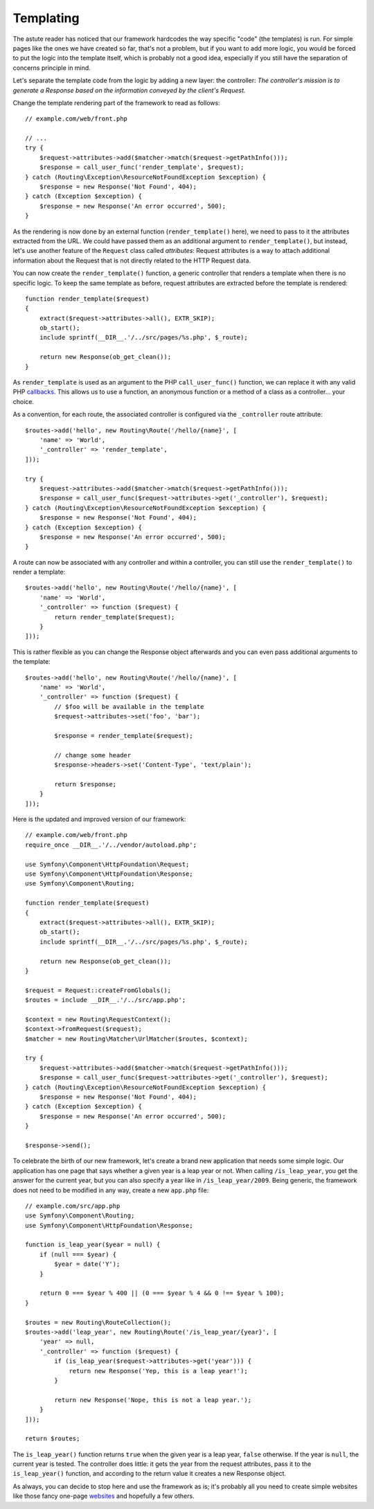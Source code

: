 Templating
==========

The astute reader has noticed that our framework hardcodes the way specific
"code" (the templates) is run. For simple pages like the ones we have created
so far, that's not a problem, but if you want to add more logic, you would be
forced to put the logic into the template itself, which is probably not a good
idea, especially if you still have the separation of concerns principle in
mind.

Let's separate the template code from the logic by adding a new layer: the
controller: *The controller's mission is to generate a Response based on the
information conveyed by the client's Request.*

Change the template rendering part of the framework to read as follows::

    // example.com/web/front.php

    // ...
    try {
        $request->attributes->add($matcher->match($request->getPathInfo()));
        $response = call_user_func('render_template', $request);
    } catch (Routing\Exception\ResourceNotFoundException $exception) {
        $response = new Response('Not Found', 404);
    } catch (Exception $exception) {
        $response = new Response('An error occurred', 500);
    }

As the rendering is now done by an external function (``render_template()``
here), we need to pass to it the attributes extracted from the URL. We could
have passed them as an additional argument to ``render_template()``, but
instead, let's use another feature of the ``Request`` class called
*attributes*: Request attributes is a way to attach additional information
about the Request that is not directly related to the HTTP Request data.

You can now create the ``render_template()`` function, a generic controller
that renders a template when there is no specific logic. To keep the same
template as before, request attributes are extracted before the template is
rendered::

    function render_template($request)
    {
        extract($request->attributes->all(), EXTR_SKIP);
        ob_start();
        include sprintf(__DIR__.'/../src/pages/%s.php', $_route);

        return new Response(ob_get_clean());
    }

As ``render_template`` is used as an argument to the PHP ``call_user_func()``
function, we can replace it with any valid PHP `callbacks`_. This allows us to
use a function, an anonymous function or a method of a class as a
controller... your choice.

As a convention, for each route, the associated controller is configured via
the ``_controller`` route attribute::

    $routes->add('hello', new Routing\Route('/hello/{name}', [
        'name' => 'World',
        '_controller' => 'render_template',
    ]));

    try {
        $request->attributes->add($matcher->match($request->getPathInfo()));
        $response = call_user_func($request->attributes->get('_controller'), $request);
    } catch (Routing\Exception\ResourceNotFoundException $exception) {
        $response = new Response('Not Found', 404);
    } catch (Exception $exception) {
        $response = new Response('An error occurred', 500);
    }

A route can now be associated with any controller and within a
controller, you can still use the ``render_template()`` to render a template::

    $routes->add('hello', new Routing\Route('/hello/{name}', [
        'name' => 'World',
        '_controller' => function ($request) {
            return render_template($request);
        }
    ]));

This is rather flexible as you can change the Response object afterwards and
you can even pass additional arguments to the template::

    $routes->add('hello', new Routing\Route('/hello/{name}', [
        'name' => 'World',
        '_controller' => function ($request) {
            // $foo will be available in the template
            $request->attributes->set('foo', 'bar');

            $response = render_template($request);

            // change some header
            $response->headers->set('Content-Type', 'text/plain');

            return $response;
        }
    ]));

Here is the updated and improved version of our framework::

    // example.com/web/front.php
    require_once __DIR__.'/../vendor/autoload.php';

    use Symfony\Component\HttpFoundation\Request;
    use Symfony\Component\HttpFoundation\Response;
    use Symfony\Component\Routing;

    function render_template($request)
    {
        extract($request->attributes->all(), EXTR_SKIP);
        ob_start();
        include sprintf(__DIR__.'/../src/pages/%s.php', $_route);

        return new Response(ob_get_clean());
    }

    $request = Request::createFromGlobals();
    $routes = include __DIR__.'/../src/app.php';

    $context = new Routing\RequestContext();
    $context->fromRequest($request);
    $matcher = new Routing\Matcher\UrlMatcher($routes, $context);

    try {
        $request->attributes->add($matcher->match($request->getPathInfo()));
        $response = call_user_func($request->attributes->get('_controller'), $request);
    } catch (Routing\Exception\ResourceNotFoundException $exception) {
        $response = new Response('Not Found', 404);
    } catch (Exception $exception) {
        $response = new Response('An error occurred', 500);
    }

    $response->send();

To celebrate the birth of our new framework, let's create a brand new
application that needs some simple logic. Our application has one page that
says whether a given year is a leap year or not. When calling
``/is_leap_year``, you get the answer for the current year, but you can
also specify a year like in ``/is_leap_year/2009``. Being generic, the
framework does not need to be modified in any way, create a new
``app.php`` file::

    // example.com/src/app.php
    use Symfony\Component\Routing;
    use Symfony\Component\HttpFoundation\Response;

    function is_leap_year($year = null) {
        if (null === $year) {
            $year = date('Y');
        }

        return 0 === $year % 400 || (0 === $year % 4 && 0 !== $year % 100);
    }

    $routes = new Routing\RouteCollection();
    $routes->add('leap_year', new Routing\Route('/is_leap_year/{year}', [
        'year' => null,
        '_controller' => function ($request) {
            if (is_leap_year($request->attributes->get('year'))) {
                return new Response('Yep, this is a leap year!');
            }

            return new Response('Nope, this is not a leap year.');
        }
    ]));

    return $routes;

The ``is_leap_year()`` function returns ``true`` when the given year is a leap
year, ``false`` otherwise. If the year is ``null``, the current year is
tested. The controller does little: it gets the year from the request
attributes, pass it to the ``is_leap_year()`` function, and according to the
return value it creates a new Response object.

As always, you can decide to stop here and use the framework as is; it's
probably all you need to create simple websites like those fancy one-page
`websites`_ and hopefully a few others.

.. _`callbacks`: https://php.net/callback#language.types.callback
.. _`websites`: https://kottke.org/08/02/single-serving-sites

.. ready: no
.. revision: f2e6e1acc75b3e461e95a8a6a6940cc2289225bd